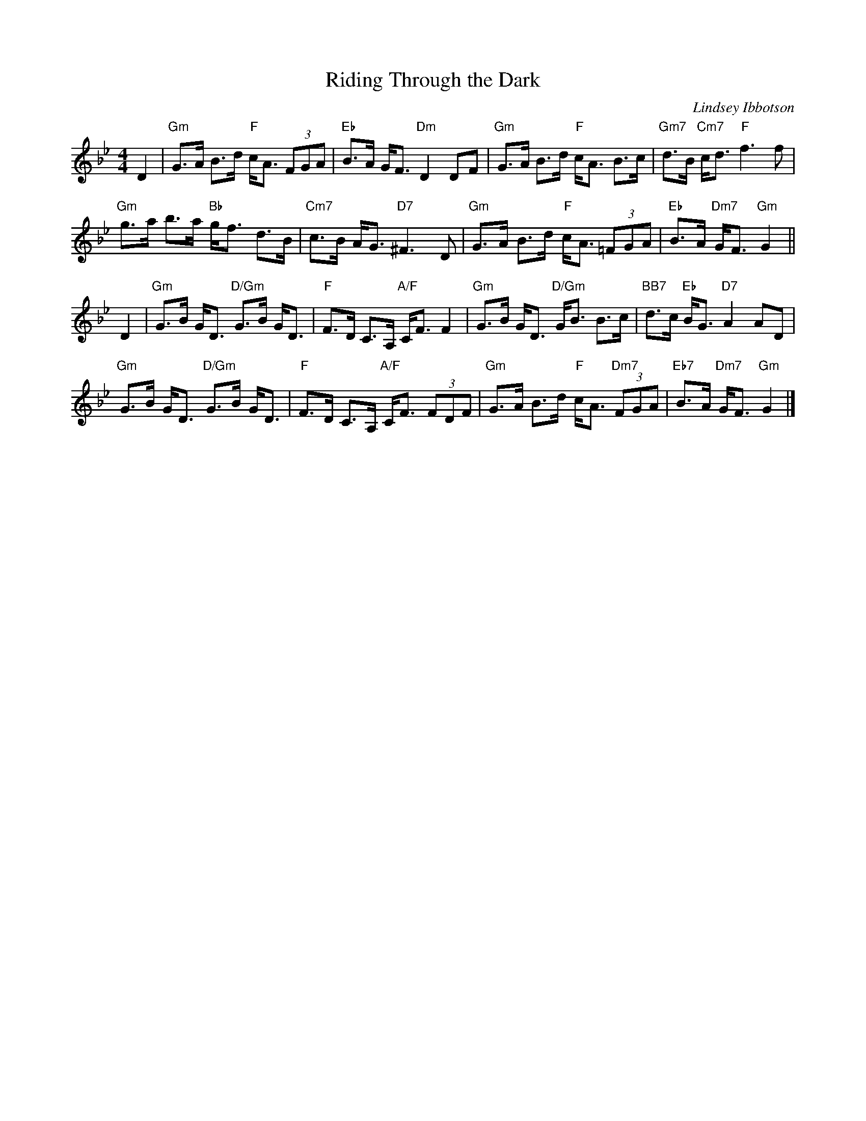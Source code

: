 X: 49031
T: Riding Through the Dark
C: Lindsey Ibbotson
R: strathspey
B: RSCDS 49-3
Z: 2015 by John Chambers <jc:trillian.mit.edu>
N: Tune for the dance Midsummer Common
M: 4/4
L: 1/8
K: Gm
D2 |\
"Gm"G>A B>d "F"c<A (3FGA | "Eb"B>A G<F "Dm"D2 DF |\
"Gm"G>A B>d "F"c<A B>c | "Gm7"d>B "Cm7"c<d "F"f3 f |
"Gm"g>a b>a "Bb"g<f d>B | "Cm7"c>B A<G "D7"^F3 D |\
"Gm"G>A B>d "F"c<A (3=FGA | "Eb"B>A "Dm7"G<F "Gm"G2 ||
D2 |\
"Gm"G>B G<D "D/Gm"G>B G<D | "F"F>D C>A, "A/F"C<F F2 |\
"Gm"G>B G<D "D/Gm"G<B B>c | "BB7"d>c "Eb"B<G "D7"A2 AD |
"Gm"G>B G<D "D/Gm"G>B G<D | "F"F>D C>A, "A/F"C<F (3FDF |\
"Gm"G>A B>d "F"c<A "Dm7"(3FGA | "Eb7"B>A "Dm7"G<F "Gm"G2 |]
